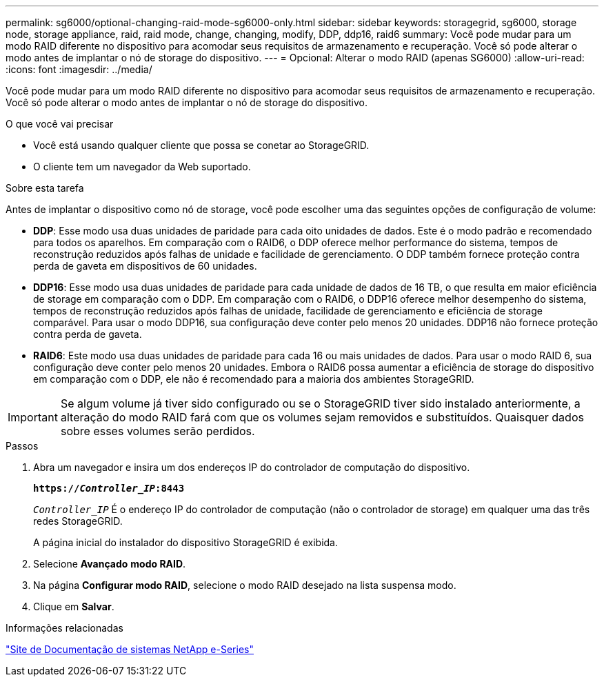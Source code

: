 ---
permalink: sg6000/optional-changing-raid-mode-sg6000-only.html 
sidebar: sidebar 
keywords: storagegrid, sg6000, storage node, storage appliance, raid, raid mode, change, changing, modify, DDP, ddp16, raid6 
summary: Você pode mudar para um modo RAID diferente no dispositivo para acomodar seus requisitos de armazenamento e recuperação. Você só pode alterar o modo antes de implantar o nó de storage do dispositivo. 
---
= Opcional: Alterar o modo RAID (apenas SG6000)
:allow-uri-read: 
:icons: font
:imagesdir: ../media/


[role="lead"]
Você pode mudar para um modo RAID diferente no dispositivo para acomodar seus requisitos de armazenamento e recuperação. Você só pode alterar o modo antes de implantar o nó de storage do dispositivo.

.O que você vai precisar
* Você está usando qualquer cliente que possa se conetar ao StorageGRID.
* O cliente tem um navegador da Web suportado.


.Sobre esta tarefa
Antes de implantar o dispositivo como nó de storage, você pode escolher uma das seguintes opções de configuração de volume:

* *DDP*: Esse modo usa duas unidades de paridade para cada oito unidades de dados. Este é o modo padrão e recomendado para todos os aparelhos. Em comparação com o RAID6, o DDP oferece melhor performance do sistema, tempos de reconstrução reduzidos após falhas de unidade e facilidade de gerenciamento. O DDP também fornece proteção contra perda de gaveta em dispositivos de 60 unidades.
* *DDP16*: Esse modo usa duas unidades de paridade para cada unidade de dados de 16 TB, o que resulta em maior eficiência de storage em comparação com o DDP. Em comparação com o RAID6, o DDP16 oferece melhor desempenho do sistema, tempos de reconstrução reduzidos após falhas de unidade, facilidade de gerenciamento e eficiência de storage comparável. Para usar o modo DDP16, sua configuração deve conter pelo menos 20 unidades. DDP16 não fornece proteção contra perda de gaveta.
* *RAID6*: Este modo usa duas unidades de paridade para cada 16 ou mais unidades de dados. Para usar o modo RAID 6, sua configuração deve conter pelo menos 20 unidades. Embora o RAID6 possa aumentar a eficiência de storage do dispositivo em comparação com o DDP, ele não é recomendado para a maioria dos ambientes StorageGRID.



IMPORTANT: Se algum volume já tiver sido configurado ou se o StorageGRID tiver sido instalado anteriormente, a alteração do modo RAID fará com que os volumes sejam removidos e substituídos. Quaisquer dados sobre esses volumes serão perdidos.

.Passos
. Abra um navegador e insira um dos endereços IP do controlador de computação do dispositivo.
+
`*https://_Controller_IP_:8443*`

+
`_Controller_IP_` É o endereço IP do controlador de computação (não o controlador de storage) em qualquer uma das três redes StorageGRID.

+
A página inicial do instalador do dispositivo StorageGRID é exibida.

. Selecione *Avançado* *modo RAID*.
. Na página *Configurar modo RAID*, selecione o modo RAID desejado na lista suspensa modo.
. Clique em *Salvar*.


.Informações relacionadas
http://mysupport.netapp.com/info/web/ECMP1658252.html["Site de Documentação de sistemas NetApp e-Series"^]
